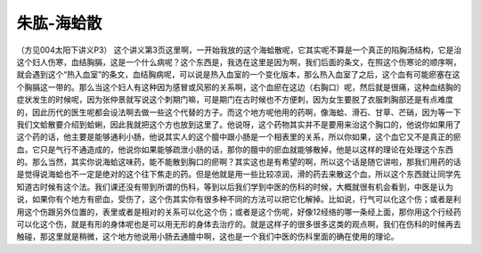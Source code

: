 朱肱-海蛤散
===============

（方见004太阳下讲义P3）
这个讲义第3页这里啊，一开始我放的这个海蛤散呢，它其实呢不算是一个真正的陷胸汤结构，它是治这个妇人伤寒，血结胸膈，这是一个什么病呢？这个东西是，我选在这里是因为啊，我们后面的条文，在照这个伤寒论的顺序啊，就会遇到这个“热入血室”的条文，血结胸病呢，可以说是热入血室的一个变化版本，那么热入血室了之后，这个血有可能瘀塞在这个胸膈这一带的。那么当这个妇人有这种因为感冒或风邪的关系啊，这个血瘀在这边（右胸口）呢，然后就是很痛，这种血结胸的症状发生的时候呢，因为张仲景就写说这个刺期门嘛，可是期门在古时候也不方便刺，因为女生要脱了衣服刺胸部还是有点难度的，因此历代的医生呢都会设法啊去做一些这个代替的方子。而这个地方呢他用的药啊，像海蛤、滑石、甘草、芒硝，因为等一下我们文蛤散要介绍到蛤蜊，因此我就把这个方也放到这里了。他说呀，这个药物其实并不是要用来治这个胸口的，他说你如果用了这个药的话，他主要是能够通利小肠，他说其实人的这个膻中跟小肠是一个相表里的关系，所以你如果，这个血它又不是真正的瘀血，它只是气行不通造成的，他说你如果能够疏泄小肠的话，那你的膻中的瘀血就能够散掉，他是以这样的理论在处理这个东西的。那么当然，其实你说海蛤这味药，能不能散到胸口的瘀啊？其实这也是有希望的啊，所以这个话是随它讲啦，那我们用药的话是觉得说海蛤也不一定是绝对的这个往下焦走的药。但是他就是用一些比较凉润，滑的药去来散这个血，所以这个东西就让同学先知道古时候有这个法。我们课还没有带到所谓的伤科，等到以后我们学到中医的伤科的时候，大概就很有机会看到，中医是认为说，如果你有个地方有瘀血，受伤了，这个伤其实你有很多种不同的方法可以把它化解掉。比如说，行气可以化这个伤；或者是利用这个伤跟另外位置的，表里或者是相对的关系可以化这个伤；或者是这个伤呢，好像12经络的哪一条经上面，那你用这个行经药可以化这个伤，就是有形的身体呢也是可以用无形的身体去治疗的。就是这样子的很多很多这类的观点啊，我们在伤科的时候再去触碰，那这里就是稍微，这个地方他说用小肠去通膻中啊，这也是一个我们中医的伤科里面的确在使用的理论。
